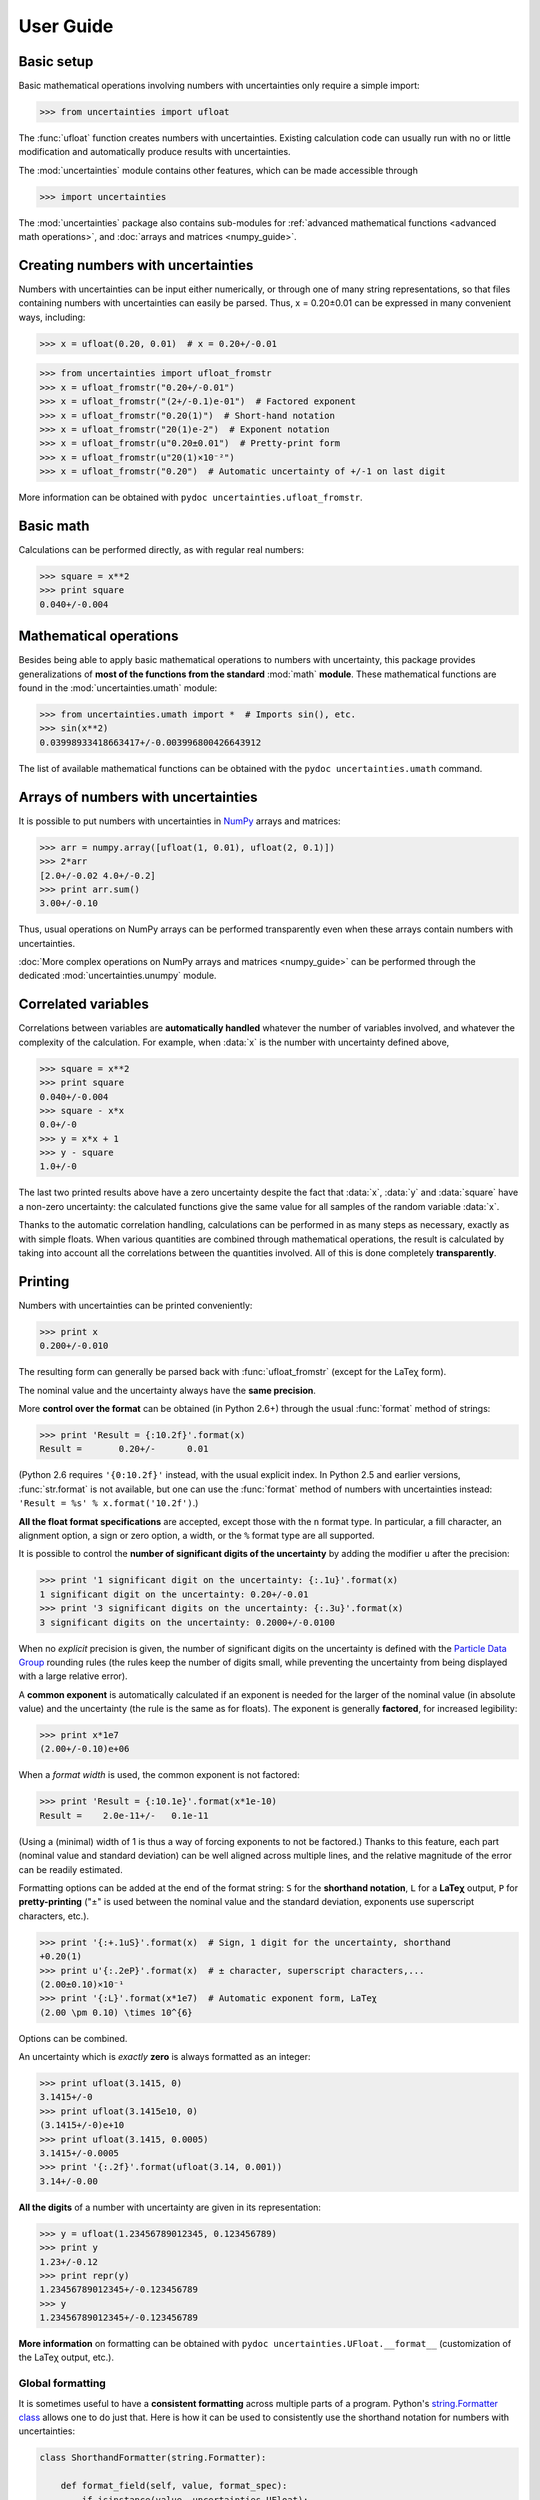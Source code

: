 .. index:: user guide
.. _user guide:

==========
User Guide
==========


Basic setup
===========

Basic mathematical operations involving numbers with uncertainties
only require a simple import:

>>> from uncertainties import ufloat

The :func:`ufloat` function creates numbers with uncertainties. Existing 
calculation code can usually run with no or little modification and 
automatically produce results with uncertainties.

.. The "import uncertainties" is put here because some examples requires
   uncertainties to have been imported (and not only ufloat).

The :mod:`uncertainties` module contains other features, which can be
made accessible through

>>> import uncertainties

The :mod:`uncertainties` package also contains sub-modules for
:ref:`advanced mathematical functions <advanced math operations>`, and
:doc:`arrays and matrices <numpy_guide>`.

.. index::
   pair: number with uncertainty; creation

Creating numbers with uncertainties
===================================

Numbers with uncertainties can be input either numerically, or through
one of many string representations, so that files containing numbers
with uncertainties can easily be parsed.  Thus, x = 0.20±0.01 can be
expressed in many convenient ways, including:

>>> x = ufloat(0.20, 0.01)  # x = 0.20+/-0.01

>>> from uncertainties import ufloat_fromstr
>>> x = ufloat_fromstr("0.20+/-0.01")
>>> x = ufloat_fromstr("(2+/-0.1)e-01")  # Factored exponent
>>> x = ufloat_fromstr("0.20(1)")  # Short-hand notation
>>> x = ufloat_fromstr("20(1)e-2")  # Exponent notation
>>> x = ufloat_fromstr(u"0.20±0.01")  # Pretty-print form
>>> x = ufloat_fromstr(u"20(1)×10⁻²")
>>> x = ufloat_fromstr("0.20")  # Automatic uncertainty of +/-1 on last digit

More information can be obtained with ``pydoc
uncertainties.ufloat_fromstr``.


Basic math
==========

Calculations can be performed directly, as with regular real numbers:

>>> square = x**2
>>> print square
0.040+/-0.004


.. index:: mathematical operation; on a scalar, umath

.. _advanced math operations:

Mathematical operations
=======================

Besides being able to apply basic mathematical operations to numbers
with uncertainty, this package provides generalizations of **most of
the functions from the standard** :mod:`math` **module**.  These
mathematical functions are found in the :mod:`uncertainties.umath`
module:

>>> from uncertainties.umath import *  # Imports sin(), etc.
>>> sin(x**2)
0.03998933418663417+/-0.003996800426643912

The list of available mathematical functions can be obtained with the
``pydoc uncertainties.umath`` command.

.. index:: arrays; simple use, matrices; simple use

.. _simple_array_use:

Arrays of numbers with uncertainties
====================================

It is possible to put numbers with uncertainties in NumPy_ arrays and
matrices:

>>> arr = numpy.array([ufloat(1, 0.01), ufloat(2, 0.1)])
>>> 2*arr
[2.0+/-0.02 4.0+/-0.2]
>>> print arr.sum()
3.00+/-0.10

Thus, usual operations on NumPy arrays can be performed transparently
even when these arrays contain numbers with uncertainties.

:doc:`More complex operations on NumPy arrays and matrices 
<numpy_guide>` can be
performed through the dedicated :mod:`uncertainties.unumpy` module.

.. index:: correlations; detailed example


Correlated variables
====================

Correlations between variables are **automatically handled** whatever
the number of variables involved, and whatever the complexity of the
calculation. For example, when :data:`x` is the number with
uncertainty defined above,

>>> square = x**2
>>> print square
0.040+/-0.004
>>> square - x*x
0.0+/-0
>>> y = x*x + 1
>>> y - square
1.0+/-0

The last two printed results above have a zero uncertainty despite the
fact that :data:`x`, :data:`y` and :data:`square` have a non-zero uncertainty: the
calculated functions give the same value for all samples of the random
variable :data:`x`.

Thanks to the automatic correlation handling, calculations can be
performed in as many steps as necessary, exactly as with simple
floats.  When various quantities are combined through mathematical
operations, the result is calculated by taking into account all the
correlations between the quantities involved.  All of this is done
completely **transparently**.

.. index::
   printing
   formatting

Printing
========

.. Overview:

Numbers with uncertainties can be printed conveniently:

>>> print x
0.200+/-0.010

The resulting form can generally be parsed back with
:func:`ufloat_fromstr` (except for the LaTeχ form).

.. Precision matching:

The nominal value and the uncertainty always have the **same
precision**.

.. Formatting method:

More **control over the format** can be obtained (in Python 2.6+)
through the usual :func:`format` method of strings:

>>> print 'Result = {:10.2f}'.format(x)
Result =       0.20+/-      0.01

(Python 2.6 requires ``'{0:10.2f}'`` instead, with the usual explicit
index. In Python 2.5 and earlier versions, :func:`str.format` is not
available, but one can use the :func:`format` method of numbers with
uncertainties instead: ``'Result = %s' % x.format('10.2f')``.)

.. Legacy formats and base syntax of the format specification:

**All the float format specifications** are accepted, except those
with the ``n`` format type. In particular, a fill character, an
alignment option, a sign or zero option, a width, or the ``%`` format
type are all supported.

.. Precision control:

It is possible to control the **number of significant digits of the
uncertainty** by adding the modifier ``u`` after the precision:

>>> print '1 significant digit on the uncertainty: {:.1u}'.format(x)
1 significant digit on the uncertainty: 0.20+/-0.01
>>> print '3 significant digits on the uncertainty: {:.3u}'.format(x)
3 significant digits on the uncertainty: 0.2000+/-0.0100

When no *explicit* precision is given, the number of significant digits
on the uncertainty is defined with the `Particle Data Group
<http://PDG.lbl.gov/2010/reviews/rpp2010-rev-rpp-intro.pdf>`_ rounding
rules (the rules keep the number of digits small, while preventing the
uncertainty from being displayed with a large relative error).


.. Common exponent:

A **common exponent** is automatically calculated if an exponent is
needed for the larger of the nominal value (in absolute value) and the
uncertainty (the rule is the same as for floats). The exponent is
generally **factored**, for increased legibility:

>>> print x*1e7
(2.00+/-0.10)e+06

When a *format width* is used, the common exponent is not factored:

>>> print 'Result = {:10.1e}'.format(x*1e-10)
Result =    2.0e-11+/-   0.1e-11

(Using a (minimal) width of 1 is thus a way of forcing exponents to
not be factored.) Thanks to this feature, each part (nominal value and standard
deviation) can be well aligned across multiple lines, and the relative
magnitude of the error can be readily estimated.

.. Options

Formatting options can be added at the end of the format string: ``S``
for the **shorthand notation**, ``L`` for a **LaTeχ** output, ``P``
for **pretty-printing** ("±" is used between the nominal value and the
standard deviation, exponents use superscript characters, etc.).

>>> print '{:+.1uS}'.format(x)  # Sign, 1 digit for the uncertainty, shorthand
+0.20(1)
>>> print u'{:.2eP}'.format(x)  # ± character, superscript characters,...
(2.00±0.10)×10⁻¹
>>> print '{:L}'.format(x*1e7)  # Automatic exponent form, LaTeχ
(2.00 \pm 0.10) \times 10^{6}

Options can be combined.

.. Special cases:

An uncertainty which is *exactly* **zero** is always formatted as an
integer:

>>> print ufloat(3.1415, 0)
3.1415+/-0
>>> print ufloat(3.1415e10, 0)
(3.1415+/-0)e+10
>>> print ufloat(3.1415, 0.0005)
3.1415+/-0.0005
>>> print '{:.2f}'.format(ufloat(3.14, 0.001))
3.14+/-0.00

**All the digits** of a number with uncertainty are given in its
representation:

>>> y = ufloat(1.23456789012345, 0.123456789)
>>> print y
1.23+/-0.12
>>> print repr(y)
1.23456789012345+/-0.123456789
>>> y
1.23456789012345+/-0.123456789

**More information** on formatting can be obtained with ``pydoc
uncertainties.UFloat.__format__`` (customization of the LaTeχ output,
etc.).

Global formatting
-----------------

It is sometimes useful to have a **consistent formatting** across
multiple parts of a program. Python's `string.Formatter class
<http://docs.python.org/2/library/string.html#string-formatting>`_
allows one to do just that. Here is how it can be used to consistently
use the shorthand notation for numbers with uncertainties:

.. code-block:: python

   class ShorthandFormatter(string.Formatter):

       def format_field(self, value, format_spec):
           if isinstance(value, uncertainties.UFloat):
               return value.format(format_spec+'S')  # Shorthand option added
           # Special formatting for other types can be added here (floats, etc.)
           else:
               # Usual formatting:
               return super(ShorthandFormatter, self).format_field(
                   value, format_spec)

   frmtr = ShorthandFormatter()

   print frmtr.format("Result = {0:.1u}", x)  # 1-digit uncertainty

prints with the shorthand notation: ``Result = 0.20(1)``.


.. index::
   pair: nominal value; of scalar
   pair: uncertainty; of scalar

Access to the uncertainty and to the nominal value
==================================================

The nominal value and the uncertainty (standard deviation) can also be
accessed independently:

>>> print square
0.040+/-0.004
>>> print square.nominal_value
0.04
>>> print square.n  # Abbreviation
0.04
>>> print square.std_dev
0.004
>>> print square.s  # Abbreviation
0.004

Access to the individual sources of uncertainty
===============================================

The various contributions to an uncertainty can be obtained through
the :func:`error_components` method, which maps the **independent
variables a quantity depends on** to their **contribution to the total
uncertainty**. According to the :ref:`linear error propagation theory
<linear_method>` implemented in :mod:`uncertainties`, the sum of the
squares of these contributions is the squared uncertainty.

The individual contributions to the uncertainty are more easily usable
when the variables are **tagged**:

>>> u = ufloat(1, 0.1, "u variable")  # Tag
>>> v = ufloat(10, 0.1, "v variable")
>>> sum_value = u+2*v
>>> sum_value
21.0+/-0.223606797749979
>>> for (var, error) in sum_value.error_components().items():
...     print "{}: {}".format(var.tag, error)
...
u variable: 0.1
v variable: 0.2

The variance (i.e. squared uncertainty) of the result
(:data:`sum_value`) is the quadratic sum of these independent
uncertainties, as it should be (``0.1**2 + 0.2**2``).

The tags *do not have to be distinct*. For instance, *multiple* random
variables can be tagged as ``"systematic"``, and their contribution to
the total uncertainty of :data:`result` can simply be obtained as:

>>> syst_error = math.sqrt(sum(  # Error from *all* systematic errors
...     error**2
...     for (var, error) in result.error_components().items()
...     if var.tag == "systematic"))

The remaining contribution to the uncertainty is:

>>> other_error = math.sqrt(result.std_dev**2 - syst_error**2)

The variance of :data:`result` is in fact simply the quadratic sum of
these two errors, since the variables from
:func:`result.error_components` are independent.

.. index:: comparison operators

Comparison operators
====================

Comparison operators behave in a natural way:

>>> print x
0.200+/-0.010
>>> y = x + 0.0001
>>> y
0.2001+/-0.01
>>> y > x
True
>>> y > 0
True

One important concept to keep in mind is that :func:`ufloat` creates a
random variable, so that two numbers with the same nominal value and
standard deviation are generally different:

>>> y = ufloat(1, 0.1)
>>> z = ufloat(1, 0.1)
>>> print y
1.00+/-0.10
>>> print z
1.00+/-0.10
>>> y == y
True
>>> y == z
False

In physical terms, two rods of the same nominal length and uncertainty
on their length are generally of different sizes: :data:`y` is different
from :data:`z`.

More detailed information on the semantics of comparison operators for
numbers with uncertainties can be found in the :ref:`Technical Guide
<comparison_operators>`.


.. index:: covariance matrix

Covariance and correlation matrices
===================================

Covariance matrix
-----------------

The covariance matrix between various variables or calculated
quantities can be simply obtained:

>>> sum_value = u+2*v
>>> cov_matrix = uncertainties.covariance_matrix([u, v, sum_value])

has value

::

  [[0.01, 0.0,  0.01],
   [0.0,  0.01, 0.02],
   [0.01, 0.02, 0.05]]

In this matrix, the zero covariances indicate that :data:`u` and :data:`v` are
independent from each other; the last column shows that :data:`sum_value`
does depend on these variables.  The :mod:`uncertainties` package
keeps track at all times of all correlations between quantities
(variables and functions):

>>> sum_value - (u+2*v)
0.0+/-0

Correlation matrix
------------------

If the NumPy_ package is available, the correlation matrix can be
obtained as well:

>>> corr_matrix = uncertainties.correlation_matrix([u, v, sum_value])
>>> corr_matrix
array([[ 1.        ,  0.        ,  0.4472136 ],
       [ 0.        ,  1.        ,  0.89442719],
       [ 0.4472136 ,  0.89442719,  1.        ]])

.. index:: correlations; correlated variables

Correlated variables
====================

Reciprocally, **correlated variables can be created** transparently,
provided that the NumPy_ package is available.

Use of a covariance matrix
--------------------------

Correlated variables can be obtained through the *covariance* matrix:

>>> (u2, v2, sum2) = uncertainties.correlated_values([1, 10, 21], cov_matrix)

creates three new variables with the listed nominal values, and the given
covariance matrix:

>>> sum_value
21.0+/-0.223606797749979
>>> sum2
21.0+/-0.223606797749979
>>> sum2 - (u2+2*v2)
0.0+/-3.83371856862256e-09

The theoretical value of the last expression is exactly zero, like for
``sum - (u+2*v)``, but numerical errors yield a small uncertainty
(3e-9 is indeed very small compared to the uncertainty on :data:`sum2`:
correlations should in fact cancel the uncertainty on :data:`sum2`).

The covariance matrix is the desired one:

>>> uncertainties.covariance_matrix([u2, v2, sum2])

reproduces the original covariance matrix :data:`cov_matrix` (up to
rounding errors).

Use of a correlation matrix
---------------------------

Alternatively, correlated values can be defined through a
*correlation* matrix (the correlation matrix is the covariance matrix
normalized with individual standard deviations; it has ones on its
diagonal), along with a list of nominal values and standard deviations:

>>> (u3, v3, sum3) = uncertainties.correlated_values_norm(
...     [(1, 0.1), (10, 0.1), (21, 0.22360679774997899)], corr_matrix)
>>> print u3
1.00+/-0.10

The three returned numbers with uncertainties have the correct
uncertainties and correlations (:data:`corr_matrix` can be recovered
through :func:`correlation_matrix`).

.. index::
   single: C code; wrapping
   single: Fortran code; wrapping
   single: wrapping (C, Fortran,…) functions

Making custom functions accept numbers with uncertainties
=========================================================

This package allows **code which is not meant to be used with numbers
with uncertainties to handle them anyway**. This is for instance
useful when calling external functions (which are out of the user's
control), including functions written in C or Fortran.  Similarly,
**functions that do not have a simple analytical form** can be
automatically wrapped so as to also work with arguments that contain
uncertainties.

It is thus possible to take a function :func:`f` *that returns a
single float*, and to automatically generalize it so that it also
works with numbers with uncertainties:

>>> wrapped_f = uncertainties.wrap(f)

The new function :func:`wrapped_f` *accepts numbers with uncertainties*
as arguments *wherever a Python float is used* for :func:`f`.
:func:`wrapped_f` returns the same values as :func:`f`, but with
uncertainties.

With a simple wrapping call like above, uncertainties in the function
result are automatically calculated numerically. **Analytical
uncertainty calculations can be performed** if derivatives are
provided to :func:`wrap`.

More details are available in the documentation string of :func:`wrap`
(accessible through the ``pydoc`` command, or Python's :func:`help`
shell function).

Miscellaneous utilities
=======================

.. index:: standard deviation; on the fly modification

It is sometimes useful to modify the error on certain parameters so as
to study its impact on a final result.  With this package, the
**uncertainty of a variable can be changed** on the fly:

>>> sum_value = u+2*v
>>> sum_value
21.0+/-0.223606797749979
>>> prev_uncert = u.std_dev
>>> u.std_dev = 10
>>> sum_value
21.0+/-10.00199980003999
>>> u.std_dev = prev_uncert

The relevant concept is that :data:`sum_value` does depend on the
variables :data:`u` and :data:`v`: the :mod:`uncertainties` package keeps
track of this fact, as detailed in the :ref:`Technical Guide
<variable_tracking>`, and uncertainties can thus be updated at any time.

.. index::
   pair: nominal value; uniform access (scalar)
   pair: uncertainty; uniform access (scalar)
   pair: standard deviation; uniform access (scalar)

When manipulating ensembles of numbers, *some* of which contain
uncertainties while others are simple floats, it can be useful to
access the **nominal value and uncertainty of all numbers in a uniform
manner**.  This is what the :func:`nominal_value` and
:func:`std_dev` functions do:

>>> print uncertainties.nominal_value(x)
0.2
>>> print uncertainties.std_dev(x)
0.01
>>> uncertainties.nominal_value(3)
3
>>> uncertainties.std_dev(3)
0.0

Finally, a utility method is provided that directly yields the
`standard score <http://en.wikipedia.org/wiki/Standard_score>`_
(number of standard deviations) between a number and a result with
uncertainty: with :data:`x` equal to 0.20±0.01,

>>> x.std_score(0.17)
-3.0

.. index:: derivatives

.. _derivatives:

Derivatives
===========

Since the application of :ref:`linear error propagation theory
<linear_method>` involves the calculation of **derivatives**, this
package automatically performs such calculations; users can thus
easily get the derivative of an expression with respect to any of its
variables:

>>> u = ufloat(1, 0.1)
>>> v = ufloat(10, 0.1)
>>> sum_value = u+2*v
>>> sum_value.derivatives[u]
1.0
>>> sum_value.derivatives[v]
2.0

These values are obtained with a :ref:`fast differentiation algorithm
<differentiation method>`.

Additional information
======================

The capabilities of the :mod:`uncertainties` package in terms of array
handling are detailed in :doc:`numpy_guide`.

Details about the theory behind this package and implementation 
information are given in the
:doc:`tech_guide`.

.. _NumPy: http://numpy.scipy.org/

.. |minus2html| raw:: html

   <sup>-2</sup>

